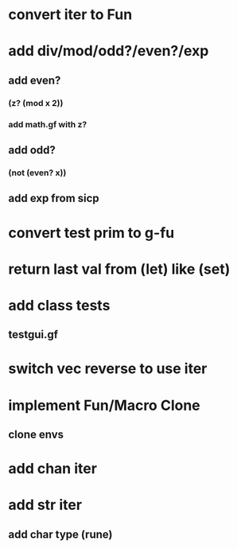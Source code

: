 * convert iter to Fun
* add div/mod/odd?/even?/exp
** add even?
*** (z? (mod x 2))
*** add math.gf with z?
** add odd?
*** (not (even? x))
** add exp from sicp
* convert test prim to g-fu
* return last val from (let) like (set)
* add class tests
** testgui.gf
* switch vec reverse to use iter
* implement Fun/Macro Clone
** clone envs
* add chan iter
* add str iter
** add char type (rune)
